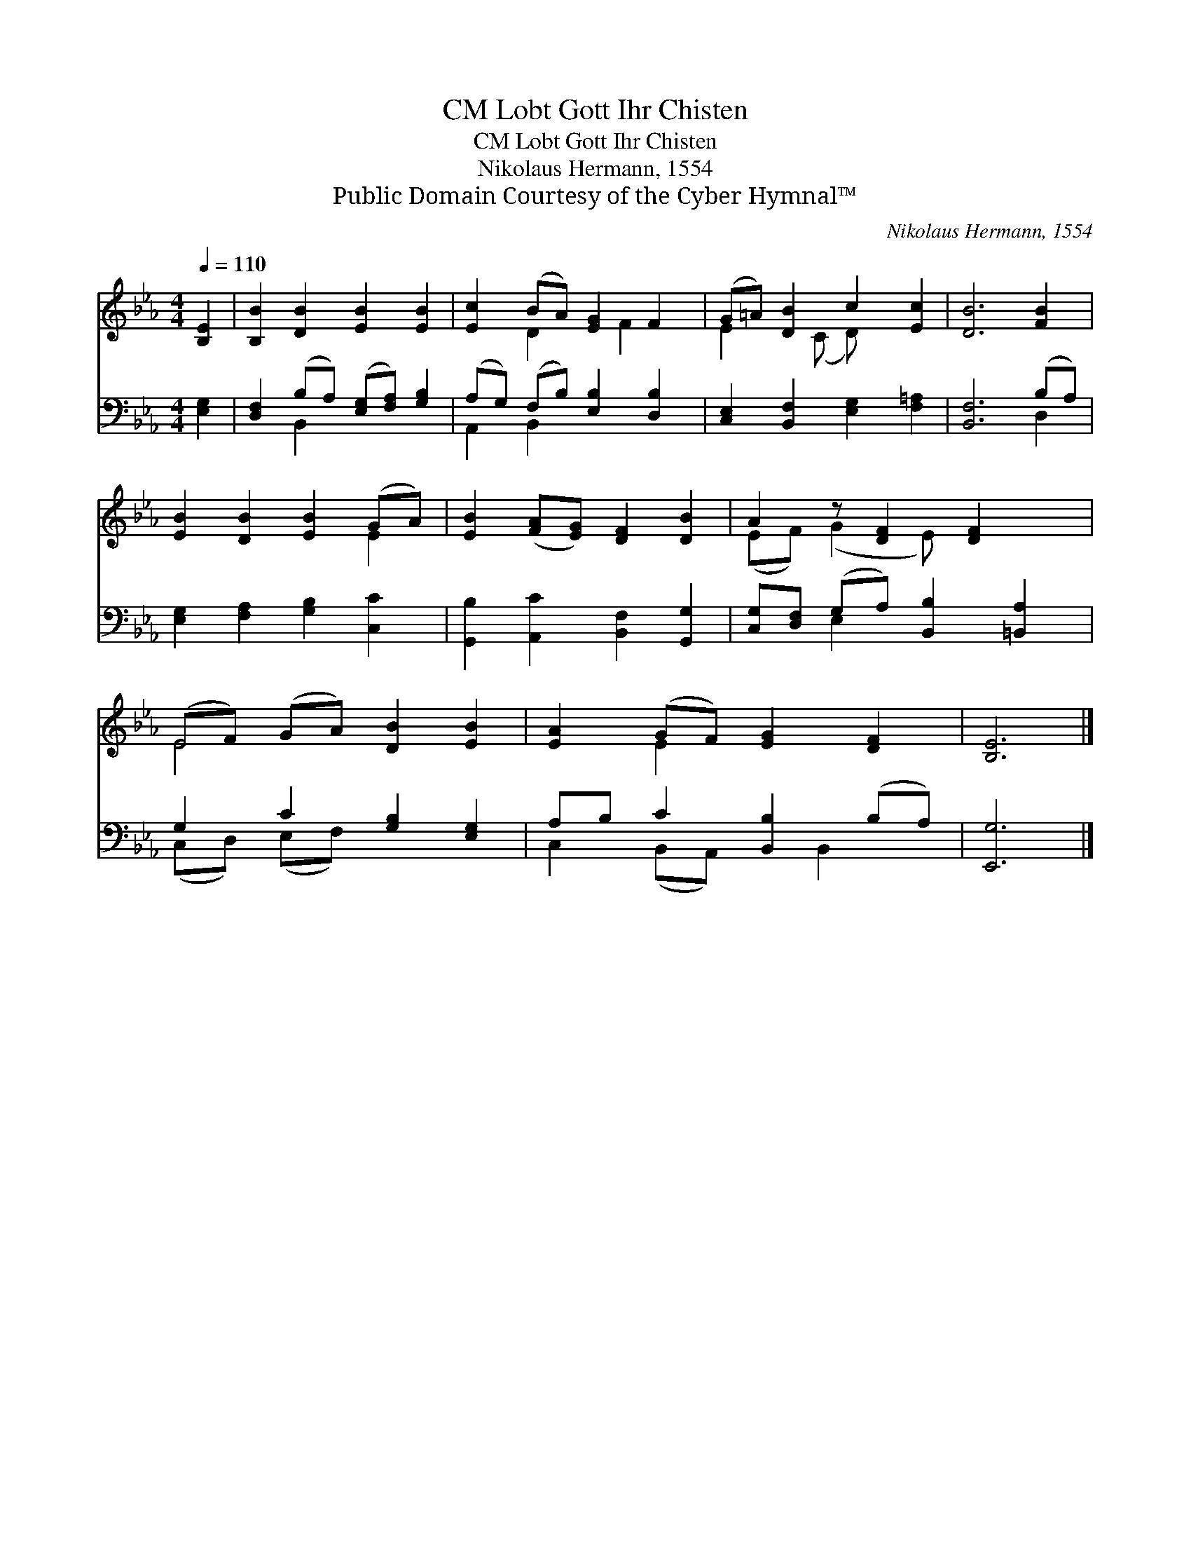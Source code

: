 X:1
T:Lobt Gott Ihr Chisten, CM
T:Lobt Gott Ihr Chisten, CM
T:Nikolaus Hermann, 1554
T:Public Domain Courtesy of the Cyber Hymnal™
C:Nikolaus Hermann, 1554
Z:Public Domain
Z:Courtesy of the Cyber Hymnal™
%%score ( 1 2 ) ( 3 4 )
L:1/8
Q:1/4=110
M:4/4
K:Eb
V:1 treble 
V:2 treble 
V:3 bass 
V:4 bass 
V:1
 [B,E]2 | [B,B]2 [DB]2 [EB]2 [EB]2 | [Ec]2 (BA) [EG]2 F2 | (G=A) [DB]2 c2 [Ec]2 | [DB]6 [FB]2 | %5
 [EB]2 [DB]2 [EB]2 (GA) | [EB]2 ([FA][EG]) [DF]2 [DB]2 | A2 z [DF]2 [DF]2 x | %8
 (EF) (GA) [DB]2 [EB]2 | [EA]2 (GF) [EG]2 [DF]2 | [B,E]6 |] %11
V:2
 x2 | x8 | x2 D2 x F2 x | E2 x (C D) x3 | x8 | x6 E2 | x8 | (EF) (G2 E) x3 | E4 x4 | x2 E2 x4 | %10
 x6 |] %11
V:3
 [E,G,]2 | [D,F,]2 (B,A,) ([E,G,][F,A,]) [G,B,]2 | (A,G,) (F,B,) [E,B,]2 [D,B,]2 | %3
 [C,E,]2 [B,,F,]2 [E,G,]2 [F,=A,]2 | [B,,F,]6 (B,A,) | [E,G,]2 [F,A,]2 [G,B,]2 [C,C]2 | %6
 [G,,B,]2 [A,,C]2 [B,,F,]2 [G,,G,]2 | [C,G,][D,F,] (G,A,) [B,,B,]2 [=B,,A,]2 | %8
 G,2 C2 [G,B,]2 [E,G,]2 | A,B, C2 [B,,B,]2 (B,A,) | [E,,G,]6 |] %11
V:4
 x2 | x2 B,,2 x4 | A,,2 B,,2 x4 | x8 | x6 D,2 | x8 | x8 | x2 E,2 x4 | (C,D,) (E,F,) x4 | %9
 C,2 (B,,A,,) x B,,2 x | x6 |] %11

